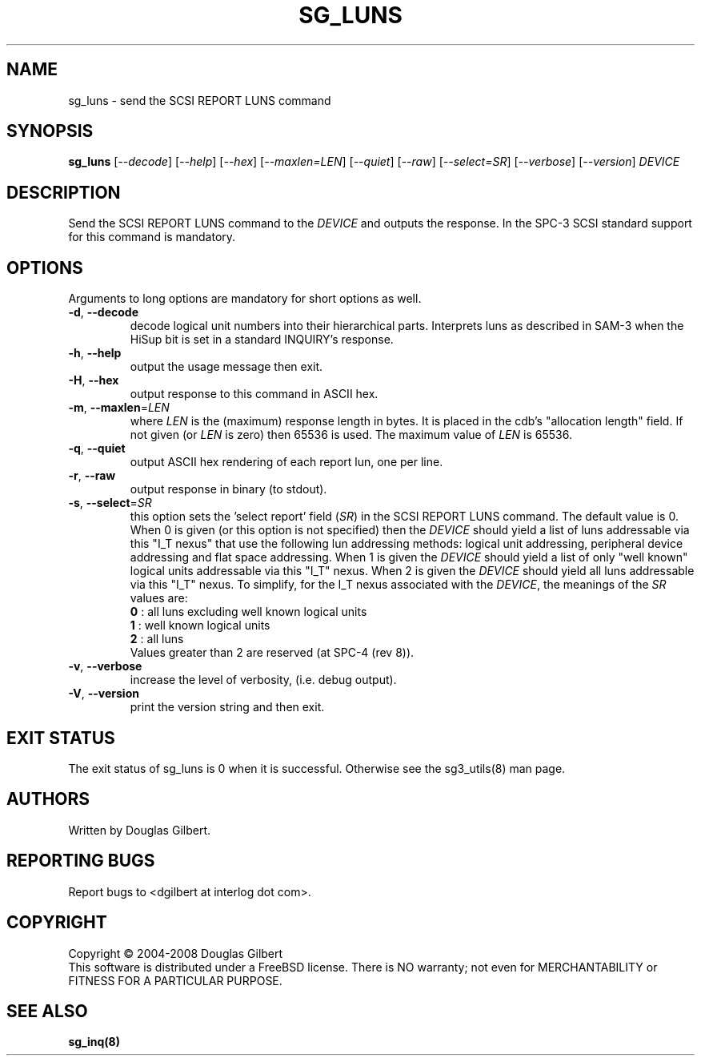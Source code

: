 .TH SG_LUNS "8" "April 2008" "sg3_utils\-1.26" SG3_UTILS
.SH NAME
sg_luns \- send the SCSI REPORT LUNS command
.SH SYNOPSIS
.B sg_luns
[\fI\-\-decode\fR] [\fI\-\-help\fR] [\fI\-\-hex\fR] [\fI\-\-maxlen=LEN\fR]
[\fI\-\-quiet\fR] [\fI\-\-raw\fR] [\fI\-\-select=SR\fR] [\fI\-\-verbose\fR]
[\fI\-\-version\fR] \fIDEVICE\fR
.SH DESCRIPTION
.\" Add any additional description here
.PP
Send the SCSI REPORT LUNS command to the \fIDEVICE\fR and outputs the
response. In the SPC\-3 SCSI standard support for this command is mandatory.
.SH OPTIONS
Arguments to long options are mandatory for short options as well.
.TP
\fB\-d\fR, \fB\-\-decode\fR
decode logical unit numbers into their hierarchical parts. Interprets
luns as described in SAM\-3 when the HiSup bit is set in a
standard INQUIRY's response.
.TP
\fB\-h\fR, \fB\-\-help\fR
output the usage message then exit.
.TP
\fB\-H\fR, \fB\-\-hex\fR
output response to this command in ASCII hex.
.TP
\fB\-m\fR, \fB\-\-maxlen\fR=\fILEN\fR
where \fILEN\fR is the (maximum) response length in bytes. It is placed in
the cdb's "allocation length" field. If not given (or \fILEN\fR is zero)
then 65536 is used. The maximum value of \fILEN\fR is 65536.
.TP
\fB\-q\fR, \fB\-\-quiet\fR
output ASCII hex rendering of each report lun, one per line.
.TP
\fB\-r\fR, \fB\-\-raw\fR
output response in binary (to stdout).
.TP
\fB\-s\fR, \fB\-\-select\fR=\fISR\fR
this option sets the 'select report' field (\fISR\fR) in the SCSI REPORT
LUNS command. The default value is 0. When 0 is given (or this option is
not specified) then the \fIDEVICE\fR should yield a list of luns addressable
via this "I_T nexus" that use the following lun addressing methods: logical
unit addressing, peripheral device addressing and flat space addressing.
When 1 is given the \fIDEVICE\fR should yield a list of only "well known"
logical units addressable via this "I_T" nexus. When 2 is given the
\fIDEVICE\fR should yield all luns addressable via this "I_T" nexus.
To simplify, for the I_T nexus associated with the \fIDEVICE\fR, the
meanings of the \fISR\fR values are:
.br
  \fB0\fR : all luns excluding well known logical units
.br
  \fB1\fR : well known logical units
.br
  \fB2\fR : all luns
.br
Values greater than 2 are reserved (at SPC\-4 (rev 8)).
.TP
\fB\-v\fR, \fB\-\-verbose\fR
increase the level of verbosity, (i.e. debug output).
.TP
\fB\-V\fR, \fB\-\-version\fR
print the version string and then exit.
.SH EXIT STATUS
The exit status of sg_luns is 0 when it is successful. Otherwise see
the sg3_utils(8) man page.
.SH AUTHORS
Written by Douglas Gilbert.
.SH "REPORTING BUGS"
Report bugs to <dgilbert at interlog dot com>.
.SH COPYRIGHT
Copyright \(co 2004\-2008 Douglas Gilbert
.br
This software is distributed under a FreeBSD license. There is NO
warranty; not even for MERCHANTABILITY or FITNESS FOR A PARTICULAR PURPOSE.
.SH "SEE ALSO"
.B sg_inq(8)
